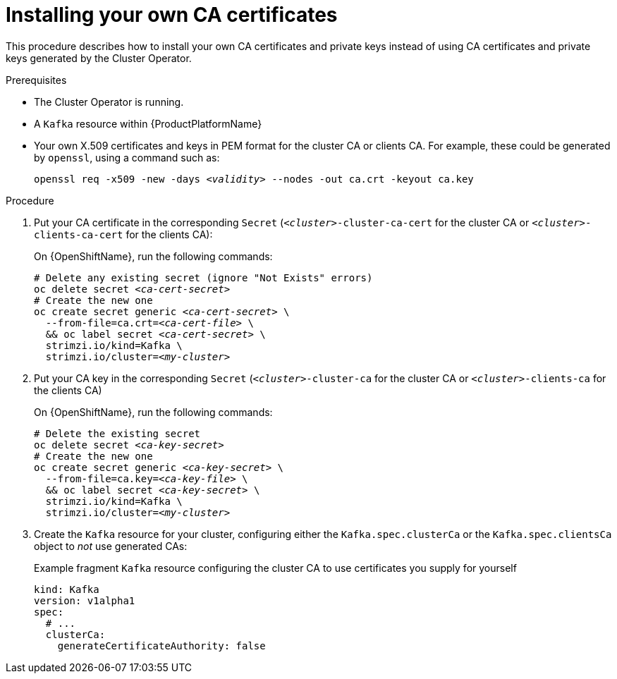 // Module included in the following assemblies:
//
// assembly-security.adoc

[id='installing-your-own-ca-certificates-{context}']
= Installing your own CA certificates

This procedure describes how to install your own CA certificates and private keys instead of using CA certificates and private keys generated by the Cluster Operator.

.Prerequisites

* The Cluster Operator is running.
* A `Kafka` resource within {ProductPlatformName}
* Your own X.509 certificates and keys in PEM format for the cluster CA or clients CA. For example, these could be generated by `openssl`, using a command such as:
+
[source,shell,subs="+quotes"]
openssl req -x509 -new -days _<validity>_ --nodes -out ca.crt -keyout ca.key


.Procedure

. Put your CA certificate in the corresponding `Secret` (`_<cluster>_-cluster-ca-cert` for the cluster CA or `_<cluster>_-clients-ca-cert` for the clients CA):
ifdef::Kubernetes[]
+
On {KubernetesName}, run the following commands:
+
[source,shell,subs="+quotes"]
----
# Delete any existing secret (ignore "Not Exists" errors)
kubectl delete secret _<ca-cert-secret>_
# Create and label the new one
kubectl create secret generic _<ca-cert-secret>_ \
  --from-file=ca.crt=_<ca-cert-file>_ \
  && kubectl label secret _<ca-cert-secret>_ \
  strimzi.io/kind=Kafka \
  strimzi.io/cluster=_<my-cluster>_
----
endif::Kubernetes[]
+
On {OpenShiftName}, run the following commands:
+
[source,shell,subs="+quotes"]
----
# Delete any existing secret (ignore "Not Exists" errors)
oc delete secret _<ca-cert-secret>_
# Create the new one
oc create secret generic _<ca-cert-secret>_ \
  --from-file=ca.crt=_<ca-cert-file>_ \
  && oc label secret _<ca-cert-secret>_ \
  strimzi.io/kind=Kafka \
  strimzi.io/cluster=_<my-cluster>_
----

. Put your CA key in the corresponding `Secret` (`_<cluster>_-cluster-ca` for the cluster CA or `_<cluster>_-clients-ca` for the clients CA)
ifdef::Kubernetes[]
+
On {KubernetesName}, run the following commands:
+
[source,shell,subs="+quotes"]
----
# Delete the existing secret
kubectl delete secret _<ca-key-secret>_
# Create the new one
kubectl create secret generic _<ca-key-secret>_ \
  --from-file=ca.key=_<ca-key-file>_ \\
  && kubectl label secret _<ca-key-secret>_ \
  strimzi.io/kind=Kafka \
  strimzi.io/cluster=_<my-cluster>_
----
endif::Kubernetes[]
+
On {OpenShiftName}, run the following commands:
+
[source,shell,subs="+quotes"]
----
# Delete the existing secret
oc delete secret _<ca-key-secret>_
# Create the new one
oc create secret generic _<ca-key-secret>_ \
  --from-file=ca.key=_<ca-key-file>_ \
  && oc label secret _<ca-key-secret>_ \
  strimzi.io/kind=Kafka \
  strimzi.io/cluster=_<my-cluster>_
----

. Create the `Kafka` resource for your cluster, configuring either the `Kafka.spec.clusterCa` or the `Kafka.spec.clientsCa` object to _not_ use generated CAs:
+
.Example fragment `Kafka` resource configuring the cluster CA to use certificates you supply for yourself
[source,yaml]
----
kind: Kafka
version: v1alpha1
spec:
  # ...
  clusterCa:
    generateCertificateAuthority: false
----

//.Additional resources
//
//* For the procedure for renewing CA certificates you have previously //installed, see xref:renewing-your-own-ca-certificates-{context}[]
